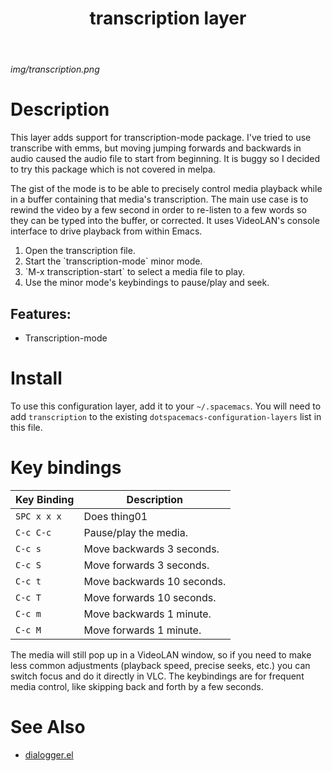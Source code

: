 #+TITLE: transcription layer

# The maximum height of the logo should be 200 pixels.
[[img/transcription.png]]

# TOC links should be GitHub style anchors.
* Table of Contents                                        :TOC_4_gh:noexport:
- [[#description][Description]]
  - [[#features][Features:]]
- [[#install][Install]]
- [[#key-bindings][Key bindings]]
- [[#see-also][See Also]]

* Description
This layer adds support for transcription-mode
package. I've tried to use transcribe with emms, but moving jumping forwards and
backwards in audio caused the audio file to start from beginning. It is buggy so
I decided to try this package which is not covered in melpa.

The gist of the mode is to be able to precisely control media playback
while in a buffer containing that media's transcription. The main use
case is to rewind the video by a few second in order to re-listen to a
few words so they can be typed into the buffer, or corrected. It uses
VideoLAN's console interface to drive playback from within Emacs.

1. Open the transcription file.
2. Start the `transcription-mode` minor mode.
3. `M-x transcription-start` to select a media file to play.
4. Use the minor mode's keybindings to pause/play and seek.

** Features:
  - Transcription-mode


* Install
To use this configuration layer, add it to your =~/.spacemacs=. You will need to
add =transcription= to the existing =dotspacemacs-configuration-layers= list in this
file.

* Key bindings

| Key Binding | Description                |
|-------------+----------------------------|
| ~SPC x x x~ | Does thing01               |
| ~C-c C-c~   | Pause/play the media.      |
| ~C-c s~     | Move backwards 3 seconds.  |
| ~C-c S~     | Move forwards 3 seconds.   |
| ~C-c t~     | Move backwards 10 seconds. |
| ~C-c T~     | Move forwards 10 seconds.  |
| ~C-c m~     | Move backwards 1 minute.   |
| ~C-c M~     | Move forwards 1 minute.    |
|-------------+----------------------------|

The media will still pop up in a VideoLAN window, so if you need to
make less common adjustments (playback speed, precise seeks, etc.) you
can switch focus and do it directly in VLC. The keybindings are for
frequent media control, like skipping back and forth by a few seconds.

# Use GitHub URLs if you wish to link a Spacemacs documentation file or its heading.
# Examples:
# [[https://github.com/syl20bnr/spacemacs/blob/master/doc/VIMUSERS.org#sessions]]
# [[https://github.com/syl20bnr/spacemacs/blob/master/layers/%2Bfun/emoji/README.org][Link to Emoji layer README.org]]
# If space-doc-mode is enabled, Spacemacs will open a local copy of the linked file.


* See Also
 - [[https://github.com/vermiculus/dialogger.el][dialogger.el]]
